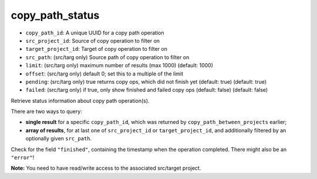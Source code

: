 copy_path_status
================

-  ``copy_path_id``: A unique UUID for a copy path operation
-  ``src_project_id``: Source of copy operation to filter on
-  ``target_project_id``: Target of copy operation to filter on
-  ``src_path``: (src/targ only) Source path of copy operation to filter
   on
-  ``limit``: (src/targ only) maximum number of results (max 1000)
   (default: 1000)
-  ``offset``: (src/targ only) default 0; set this to a multiple of the
   limit
-  ``pending``: (src/targ only) true returns copy ops, which did not
   finish yet (default: true) (default: true)
-  ``failed``: (src/targ only) if true, only show finished and failed
   copy ops (default: false) (default: false)

Retrieve status information about copy path operation(s).

There are two ways to query:

-  **single result** for a specific ``copy_path_id``, which was returned
   by ``copy_path_between_projects`` earlier;
-  **array of results**, for at last one of ``src_project_id`` or
   ``target_project_id``, and additionally filtered by an optionally
   given ``src_path``.

Check for the field ``"finished"``, containing the timestamp when the
operation completed. There might also be an ``"error"``!

**Note:** You need to have read/write access to the associated
src/target project.

